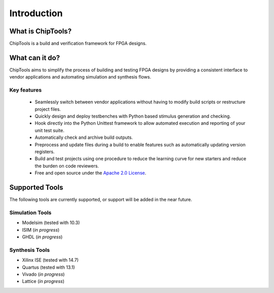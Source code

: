 ##################
Introduction
##################

What is ChipTools?
==================

ChipTools is a build and verification framework for FPGA designs.

What can it do?
===============

ChipTools aims to simplify the process of building and testing FPGA designs by
providing a consistent interface to vendor applications and automating simulation and synthesis flows.

Key features
------------

    * Seamlessly switch between vendor applications without having to modify build scripts or restructure project files.
    * Quickly design and deploy testbenches with Python based stimulus generation and checking.
    * Hook directly into the Python Unittest framework to allow automated execution and reporting of your unit test suite.
    * Automatically check and archive build outputs.
    * Preprocess and update files during a build to enable features such as automatically updating version registers.
    * Build and test projects using one procedure to reduce the learning curve for new starters and reduce the burden on code reviewers.
    * Free and open source under the `Apache 2.0 License <https://www.apache.org/licenses/LICENSE-2.0>`_.

Supported Tools
===============

The following tools are currently supported, or support will be added in the 
near future. 

Simulation Tools
----------------

* Modelsim (tested with 10.3)
* ISIM (*in progress*)
* GHDL (*in progress*)

Synthesis Tools
---------------

* Xilinx ISE (tested with 14.7)
* Quartus (tested with 13.1)
* Vivado (*in progress*)
* Lattice (*in progress*)
